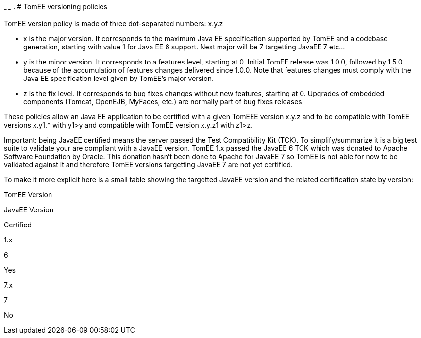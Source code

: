 :index-group: Unrevised
:type: page
:status: published
~~~~~~
. # TomEE
versioning policies

TomEE version policy is made of three dot-separated numbers: x.y.z

* x is the major version. It corresponds to the maximum Java EE
specification supported by TomEE and a codebase generation, starting
with value 1 for Java EE 6 support. Next major will be 7 targetting
JavaEE 7 etc...
* y is the minor version. It corresponds to a features level, starting
at 0. Initial TomEE release was 1.0.0, followed by 1.5.0 because of the
accumulation of features changes delivered since 1.0.0. Note that
features changes must comply with the Java EE specification level given
by TomEE's major version.
* z is the fix level. It corresponds to bug fixes changes without new
features, starting at 0. Upgrades of embedded components (Tomcat,
OpenEJB, MyFaces, etc.) are normally part of bug fixes releases.

These policies allow an Java EE application to be certified with a given
TomEEE version x.y.z and to be compatible with TomEE versions x.y1.*
with y1>y and compatible with TomEE version x.y.z1 with z1>z.

Important: being JavaEE certified means the server passed the Test
Compatibility Kit (TCK). To simplify/summarize it is a big test suite to
validate your are compliant with a JavaEE version. TomEE 1.x passed the
JavaEE 6 TCK which was donated to Apache Software Foundation by Oracle.
This donation hasn't been done to Apache for JavaEE 7 so TomEE is not
able for now to be validated against it and therefore TomEE versions
targetting JavaEE 7 are not yet certified.

To make it more explicit here is a small table showing the targetted
JavaEE version and the related certification state by version:

TomEE Version

JavaEE Version

Certified

1.x

6

Yes

7.x

7

No
